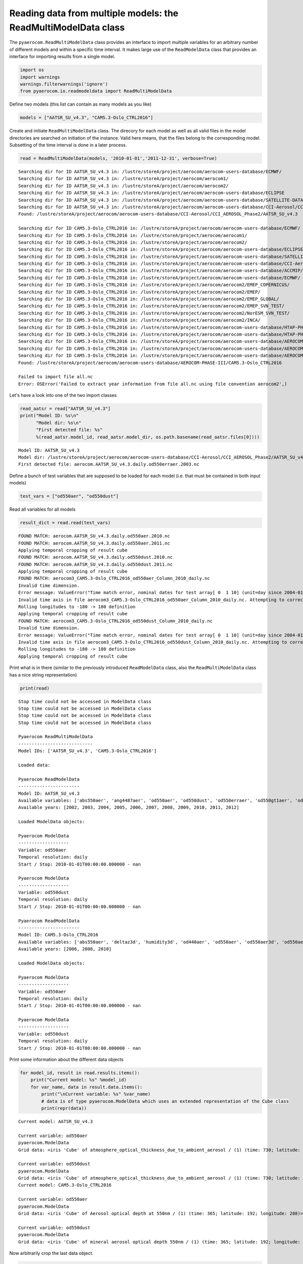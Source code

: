 
Reading data from multiple models: the ReadMultiModelData class
~~~~~~~~~~~~~~~~~~~~~~~~~~~~~~~~~~~~~~~~~~~~~~~~~~~~~~~~~~~~~~~

The ``pyaerocom.ReadMultiModelData`` class provides an interface to
import multiple variables for an arbitrary number of different models
and within a specific time interval. It makes large use of the
``ReadModelData`` class that provides an interface for importing results
from a single model.

.. code:: ipython3

    import os
    import warnings
    warnings.filterwarnings('ignore')
    from pyaerocom.io.readmodeldata import ReadMultiModelData

Define two models (this list can contain as many models as you like)

.. code:: ipython3

    models = ["AATSR_SU_v4.3", "CAM5.3-Oslo_CTRL2016"]

Create and initiate ``ReadMultiModelData`` class. The direcory for each
model as well as all valid files in the model directories are searched
on initiation of the instance. Valid here means, that the files belong
to the corresponding model. Subsetting of the time interval is done in a
later process.

.. code:: ipython3

    read = ReadMultiModelData(models, '2010-01-01','2011-12-31', verbose=True)


.. parsed-literal::

    Searching dir for ID AATSR_SU_v4.3 in: /lustre/storeA/project/aerocom/aerocom-users-database/ECMWF/
    Searching dir for ID AATSR_SU_v4.3 in: /lustre/storeA/project/aerocom/aerocom1/
    Searching dir for ID AATSR_SU_v4.3 in: /lustre/storeA/project/aerocom/aerocom2/
    Searching dir for ID AATSR_SU_v4.3 in: /lustre/storeA/project/aerocom/aerocom-users-database/ECLIPSE
    Searching dir for ID AATSR_SU_v4.3 in: /lustre/storeA/project/aerocom/aerocom-users-database/SATELLITE-DATA/
    Searching dir for ID AATSR_SU_v4.3 in: /lustre/storeA/project/aerocom/aerocom-users-database/CCI-Aerosol/CCI_AEROSOL_Phase2/
    Found: /lustre/storeA/project/aerocom/aerocom-users-database/CCI-Aerosol/CCI_AEROSOL_Phase2/AATSR_SU_v4.3
    
    Searching dir for ID CAM5.3-Oslo_CTRL2016 in: /lustre/storeA/project/aerocom/aerocom-users-database/ECMWF/
    Searching dir for ID CAM5.3-Oslo_CTRL2016 in: /lustre/storeA/project/aerocom/aerocom1/
    Searching dir for ID CAM5.3-Oslo_CTRL2016 in: /lustre/storeA/project/aerocom/aerocom2/
    Searching dir for ID CAM5.3-Oslo_CTRL2016 in: /lustre/storeA/project/aerocom/aerocom-users-database/ECLIPSE
    Searching dir for ID CAM5.3-Oslo_CTRL2016 in: /lustre/storeA/project/aerocom/aerocom-users-database/SATELLITE-DATA/
    Searching dir for ID CAM5.3-Oslo_CTRL2016 in: /lustre/storeA/project/aerocom/aerocom-users-database/CCI-Aerosol/CCI_AEROSOL_Phase2/
    Searching dir for ID CAM5.3-Oslo_CTRL2016 in: /lustre/storeA/project/aerocom/aerocom-users-database/ACCMIP/
    Searching dir for ID CAM5.3-Oslo_CTRL2016 in: /lustre/storeA/project/aerocom/aerocom-users-database/ECMWF/
    Searching dir for ID CAM5.3-Oslo_CTRL2016 in: /lustre/storeA/project/aerocom/aerocom2/EMEP_COPERNICUS/
    Searching dir for ID CAM5.3-Oslo_CTRL2016 in: /lustre/storeA/project/aerocom/aerocom2/EMEP/
    Searching dir for ID CAM5.3-Oslo_CTRL2016 in: /lustre/storeA/project/aerocom/aerocom2/EMEP_GLOBAL/
    Searching dir for ID CAM5.3-Oslo_CTRL2016 in: /lustre/storeA/project/aerocom/aerocom2/EMEP_SVN_TEST/
    Searching dir for ID CAM5.3-Oslo_CTRL2016 in: /lustre/storeA/project/aerocom/aerocom2/NorESM_SVN_TEST/
    Searching dir for ID CAM5.3-Oslo_CTRL2016 in: /lustre/storeA/project/aerocom/aerocom2/INCA/
    Searching dir for ID CAM5.3-Oslo_CTRL2016 in: /lustre/storeA/project/aerocom/aerocom-users-database/HTAP-PHASE-I/
    Searching dir for ID CAM5.3-Oslo_CTRL2016 in: /lustre/storeA/project/aerocom/aerocom-users-database/HTAP-PHASE-II/
    Searching dir for ID CAM5.3-Oslo_CTRL2016 in: /lustre/storeA/project/aerocom/aerocom-users-database/AEROCOM-PHASE-I/
    Searching dir for ID CAM5.3-Oslo_CTRL2016 in: /lustre/storeA/project/aerocom/aerocom-users-database/AEROCOM-PHASE-II/
    Searching dir for ID CAM5.3-Oslo_CTRL2016 in: /lustre/storeA/project/aerocom/aerocom-users-database/AEROCOM-PHASE-III/
    Found: /lustre/storeA/project/aerocom/aerocom-users-database/AEROCOM-PHASE-III/CAM5.3-Oslo_CTRL2016
    
    Failed to import file all.nc
    Error: OSError('Failed to extract year information from file all.nc using file convention aerocom2',)


Let's have a look into one of the two import classes

.. code:: ipython3

    read_aatsr = read["AATSR_SU_v4.3"]
    print("Model ID: %s\n"
          "Model dir: %s\n"
          "First detected file: %s"
          %(read_aatsr.model_id, read_aatsr.model_dir, os.path.basename(read_aatsr.files[0])))


.. parsed-literal::

    Model ID: AATSR_SU_v4.3
    Model dir: /lustre/storeA/project/aerocom/aerocom-users-database/CCI-Aerosol/CCI_AEROSOL_Phase2/AATSR_SU_v4.3/renamed
    First detected file: aerocom.AATSR_SU_v4.3.daily.od550erraer.2003.nc


Define a bunch of test variables that are supposed to be loaded for each
model (i.e. that must be contained in both input models)

.. code:: ipython3

    test_vars = ["od550aer", "od550dust"]

Read all variables for all models

.. code:: ipython3

    result_dict = read.read(test_vars)


.. parsed-literal::

    FOUND MATCH: aerocom.AATSR_SU_v4.3.daily.od550aer.2010.nc
    FOUND MATCH: aerocom.AATSR_SU_v4.3.daily.od550aer.2011.nc
    Applying temporal cropping of result cube
    FOUND MATCH: aerocom.AATSR_SU_v4.3.daily.od550dust.2010.nc
    FOUND MATCH: aerocom.AATSR_SU_v4.3.daily.od550dust.2011.nc
    Applying temporal cropping of result cube
    FOUND MATCH: aerocom3_CAM5.3-Oslo_CTRL2016_od550aer_Column_2010_daily.nc
    Invalid time dimension.
    Error message: ValueError("Time match error, nominal dates for test array[ 0  1 10] (unit=day since 2004-01-01 00:00:00.00000000 UTC): ['2010-01-01T00:00:00' '2010-01-02T00:00:00' '2010-01-11T00:00:00']\nReceived values after conversion: ['2004-01-01T00:00:00.000000' '2004-01-02T00:00:00.000000'\n '2004-01-11T00:00:00.000000']",)
    Invalid time axis in file aerocom3_CAM5.3-Oslo_CTRL2016_od550aer_Column_2010_daily.nc. Attempting to correct.
    Rolling longitudes to -180 -> 180 definition
    Applying temporal cropping of result cube
    FOUND MATCH: aerocom3_CAM5.3-Oslo_CTRL2016_od550dust_Column_2010_daily.nc
    Invalid time dimension.
    Error message: ValueError("Time match error, nominal dates for test array[ 0  1 10] (unit=day since 2004-01-01 00:00:00.00000000 UTC): ['2010-01-01T00:00:00' '2010-01-02T00:00:00' '2010-01-11T00:00:00']\nReceived values after conversion: ['2004-01-01T00:00:00.000000' '2004-01-02T00:00:00.000000'\n '2004-01-11T00:00:00.000000']",)
    Invalid time axis in file aerocom3_CAM5.3-Oslo_CTRL2016_od550dust_Column_2010_daily.nc. Attempting to correct.
    Rolling longitudes to -180 -> 180 definition
    Applying temporal cropping of result cube


Print what is in there (similar to the previously introduced
``ReadModelData`` class, also the ``ReadMultiModelData`` class has a
nice string representation)

.. code:: ipython3

    print(read)


.. parsed-literal::

    Stop time could not be accessed in ModelData class
    Stop time could not be accessed in ModelData class
    Stop time could not be accessed in ModelData class
    Stop time could not be accessed in ModelData class
    
    Pyaerocom ReadMultiModelData
    ----------------------------
    Model IDs: ['AATSR_SU_v4.3', 'CAM5.3-Oslo_CTRL2016']
    
    Loaded data:
    
    Pyaerocom ReadModelData
    -----------------------
    Model ID: AATSR_SU_v4.3
    Available variables: ['abs550aer', 'ang4487aer', 'od550aer', 'od550dust', 'od550erraer', 'od550gt1aer', 'od550lt1aer']
    Available years: [2002, 2003, 2004, 2005, 2006, 2007, 2008, 2009, 2010, 2011, 2012]
    
    Loaded ModelData objects:
    
    Pyaerocom ModelData
    -------------------
    Variable: od550aer
    Temporal resolution: daily
    Start / Stop: 2010-01-01T00:00:00.000000 - nan
    
    Pyaerocom ModelData
    -------------------
    Variable: od550dust
    Temporal resolution: daily
    Start / Stop: 2010-01-01T00:00:00.000000 - nan
    
    Pyaerocom ReadModelData
    -----------------------
    Model ID: CAM5.3-Oslo_CTRL2016
    Available variables: ['abs550aer', 'deltaz3d', 'humidity3d', 'od440aer', 'od550aer', 'od550aer3d', 'od550aerh2o', 'od550dryaer', 'od550dust', 'od550lt1aer', 'od870aer']
    Available years: [2006, 2008, 2010]
    
    Loaded ModelData objects:
    
    Pyaerocom ModelData
    -------------------
    Variable: od550aer
    Temporal resolution: daily
    Start / Stop: 2010-01-01T00:00:00.000000 - nan
    
    Pyaerocom ModelData
    -------------------
    Variable: od550dust
    Temporal resolution: daily
    Start / Stop: 2010-01-01T00:00:00.000000 - nan


Print some information about the different data objects

.. code:: ipython3

    for model_id, result in read.results.items():
        print("Current model: %s" %model_id)
        for var_name, data in result.data.items():
            print("\nCurrent variable: %s" %var_name)
            # data is of type pyaerocom.ModelData which uses an extended representation of the Cube class
            print(repr(data))


.. parsed-literal::

    Current model: AATSR_SU_v4.3
    
    Current variable: od550aer
    pyaerocom.ModelData
    Grid data: <iris 'Cube' of atmosphere_optical_thickness_due_to_ambient_aerosol / (1) (time: 730; latitude: 180; longitude: 360)>
    
    Current variable: od550dust
    pyaerocom.ModelData
    Grid data: <iris 'Cube' of atmosphere_optical_thickness_due_to_ambient_aerosol / (1) (time: 730; latitude: 180; longitude: 360)>
    Current model: CAM5.3-Oslo_CTRL2016
    
    Current variable: od550aer
    pyaerocom.ModelData
    Grid data: <iris 'Cube' of Aerosol optical depth at 550nm / (1) (time: 365; latitude: 192; longitude: 288)>
    
    Current variable: od550dust
    pyaerocom.ModelData
    Grid data: <iris 'Cube' of mineral aerosol optical depth 550nm / (1) (time: 365; latitude: 192; longitude: 288)>


Now arbitrarily crop the last data object.

.. code:: ipython3

    print("\nStart / stop before crop: %s - %s\n"
          %(data.start_time,
            data.stop_time))
    
    dat_crop = data.crop(lon_range=(-30, 30),
                         lat_range=(0, 45),
                         time_range=('2010-03-15','2010-06-22'))
    
    
    print("Start / stop after crop: %s - %s"
          %(dat_crop.grid.coord("time").cell(0).point,
            dat_crop.grid.coord("time").cell(-1).point))


.. parsed-literal::

    Stop time could not be accessed in ModelData class
    
    Start / stop before crop: 2010-01-01T00:00:00.000000 - nan
    
    Cropping along time axis based on Timestamps
    Start / stop after crop: 2010-03-15 00:00:00 - 2010-06-22 00:00:00


Plot a map of the first day.

.. code:: ipython3

    fig = dat_crop.quickplot_map()



.. image:: 03_intro_class_ReadMultiModelData/03_intro_class_ReadMultiModelData_19_0.png


Iterate over models and variables
^^^^^^^^^^^^^^^^^^^^^^^^^^^^^^^^^

The following cell iterates over all imported variables and models and
plots the first time stamp of each result file.

.. code:: ipython3

    for model_id, result in read.results.items():
        for var_name, model_data in result.data.items():
            fig = model_data.quickplot_map()



.. image:: 03_intro_class_ReadMultiModelData/03_intro_class_ReadMultiModelData_21_0.png



.. image:: 03_intro_class_ReadMultiModelData/03_intro_class_ReadMultiModelData_21_1.png



.. image:: 03_intro_class_ReadMultiModelData/03_intro_class_ReadMultiModelData_21_2.png



.. image:: 03_intro_class_ReadMultiModelData/03_intro_class_ReadMultiModelData_21_3.png

